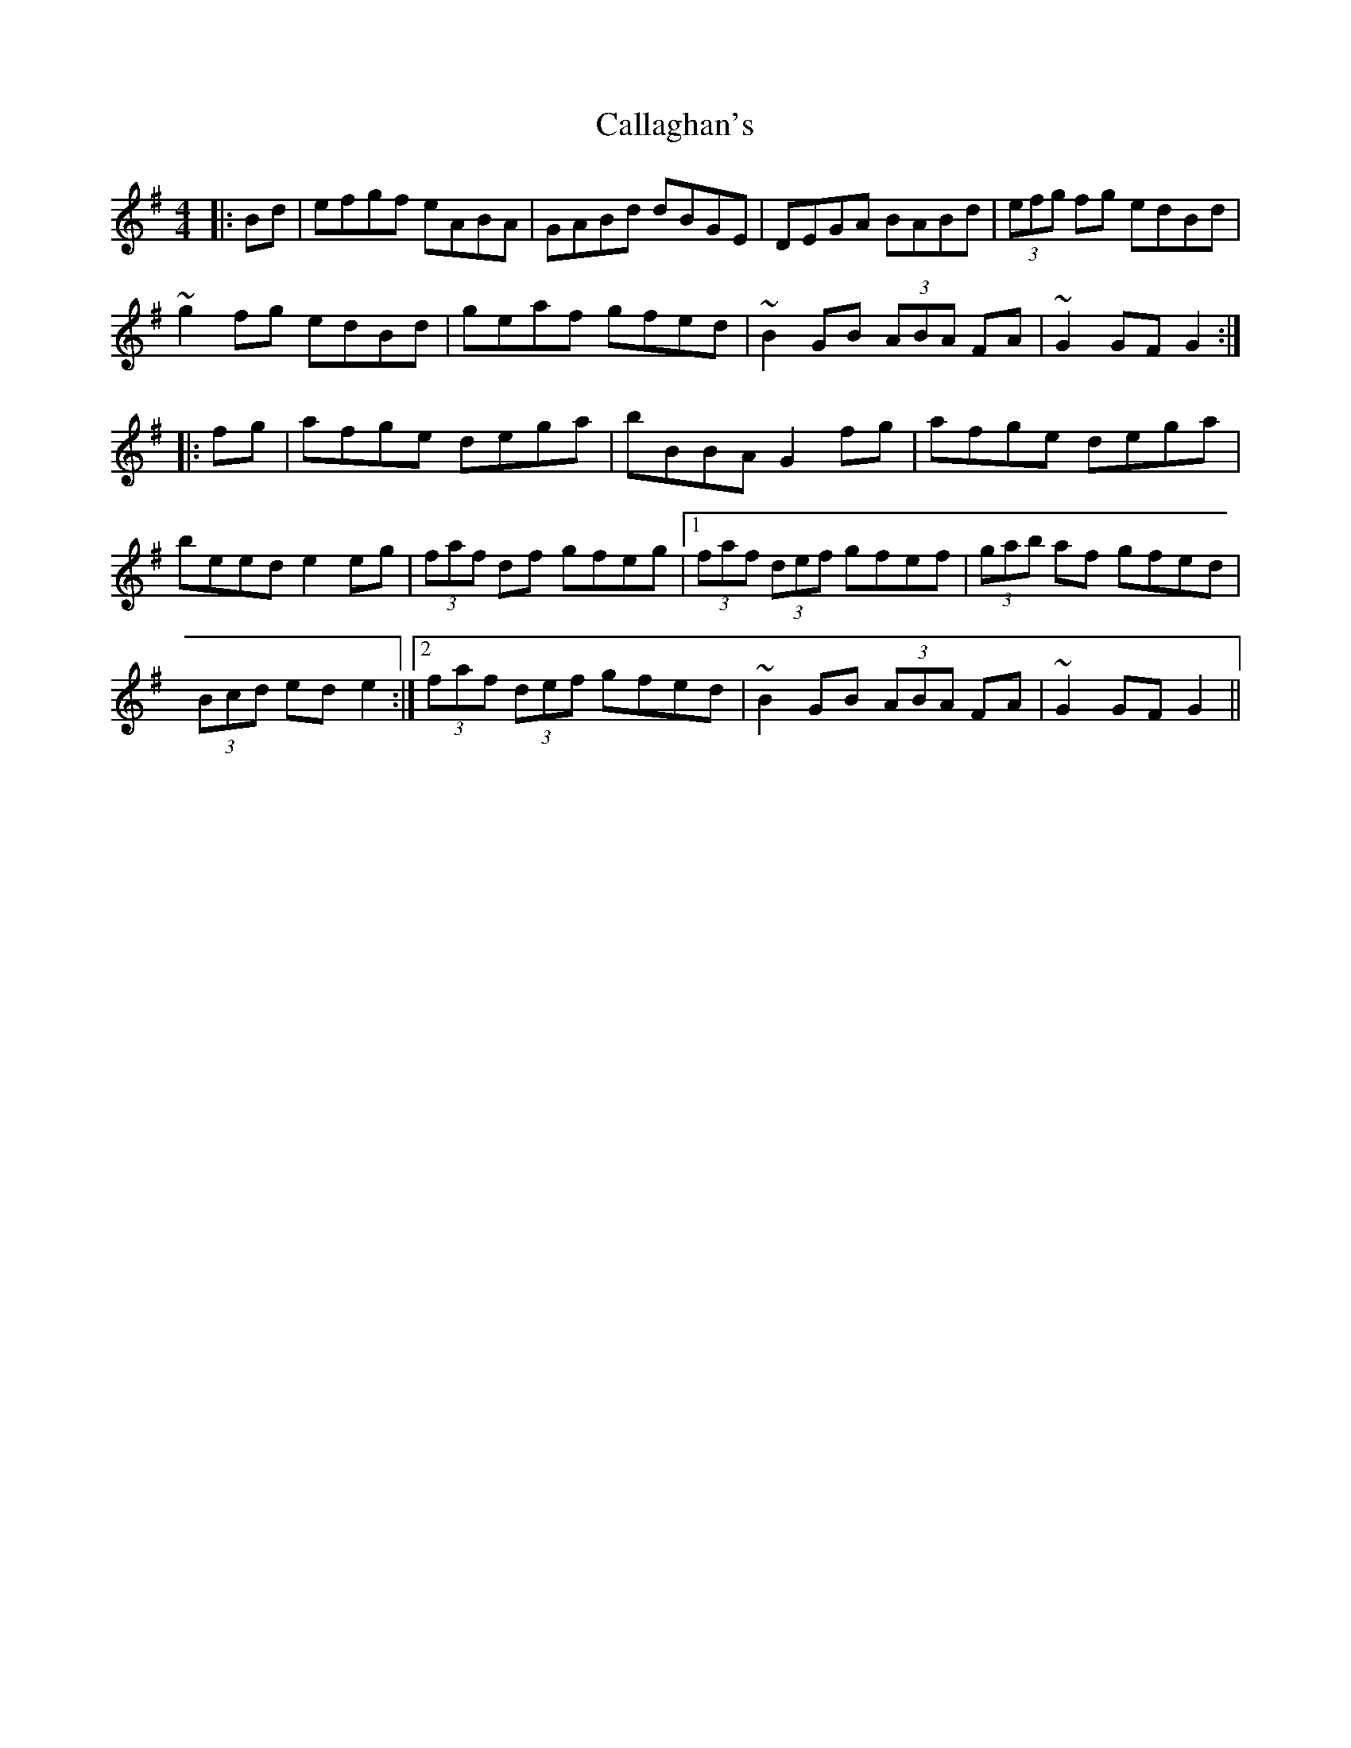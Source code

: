 X: 5823
T: Callaghan's
R: hornpipe
M: 4/4
K: Gmajor
|:Bd|efgf eABA|GABd dBGE|DEGA BABd|(3efg fg edBd|
~g2 fg edBd|geaf gfed|~B2 GB (3ABA FA|~G2 GF G2:|
|:fg|afge dega|bBBA G2 fg|afge dega|
beed e2 eg|(3faf df gfeg|1 (3faf (3def gfef|(3gab af gfed|
(3Bcd ed e2:|2 (3faf (3def gfed|~B2 GB (3ABA FA|~G2 GF G2||


